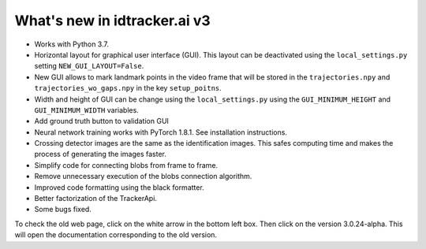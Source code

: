 What's new in idtracker.ai v3
*****************************

- Works with Python 3.7.
- Horizontal layout for graphical user interface (GUI). This layout can be deactivated using the ``local_settings.py`` setting  ``NEW_GUI_LAYOUT=False``.
- New GUI allows to mark landmark points in the video frame that will be stored in the ``trajectories.npy`` and ``trajectories_wo_gaps.npy`` in the key ``setup_poitns``.
- Width and height of GUI can be change using the ``local_settings.py`` using the ``GUI_MINIMUM_HEIGHT`` and ``GUI_MINIMUM_WIDTH`` variables.
- Add ground truth button to validation GUI
- Neural network training works with PyTorch 1.8.1. See installation instructions.
- Crossing detector images are the same as the identification images. This safes computing time and makes the process of generating the images faster.
- Simplify code for connecting blobs from frame to frame.
- Remove unnecessary execution of the blobs connection algorithm.
- Improved code formatting using the black formatter.
- Better factorization of the TrackerApi.
- Some bugs fixed.

To check the old web page, click on the white arrow in the bottom left box.
Then click on the version 3.0.24-alpha.
This will open the documentation corresponding to the old version.
